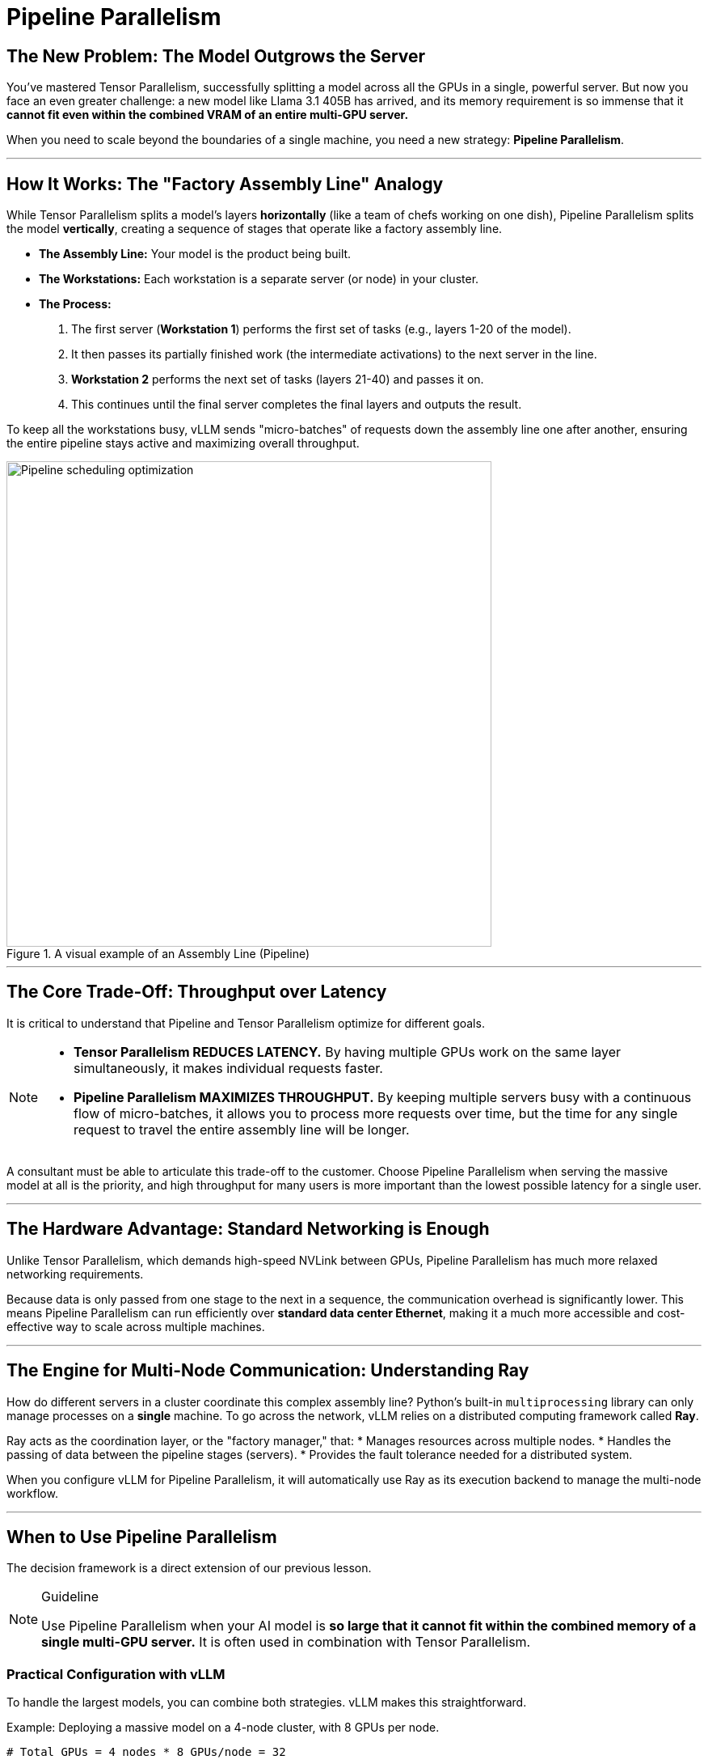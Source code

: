 = Pipeline Parallelism

== The New Problem: The Model Outgrows the Server

You've mastered Tensor Parallelism, successfully splitting a model across all the GPUs in a single, powerful server. But now you face an even greater challenge: a new model like Llama 3.1 405B has arrived, and its memory requirement is so immense that it **cannot fit even within the combined VRAM of an entire multi-GPU server.**

When you need to scale beyond the boundaries of a single machine, you need a new strategy: **Pipeline Parallelism**.

'''

== How It Works: The "Factory Assembly Line" Analogy

While Tensor Parallelism splits a model's layers *horizontally* (like a team of chefs working on one dish), Pipeline Parallelism splits the model *vertically*, creating a sequence of stages that operate like a factory assembly line.

* **The Assembly Line:** Your model is the product being built.
* **The Workstations:** Each workstation is a separate server (or node) in your cluster.
* **The Process:**
    1.  The first server (**Workstation 1**) performs the first set of tasks (e.g., layers 1-20 of the model).
    2.  It then passes its partially finished work (the intermediate activations) to the next server in the line.
    3.  **Workstation 2** performs the next set of tasks (layers 21-40) and passes it on.
    4.  This continues until the final server completes the final layers and outputs the result.

To keep all the workstations busy, vLLM sends "micro-batches" of requests down the assembly line one after another, ensuring the entire pipeline stays active and maximizing overall throughput.

.A visual example of an Assembly Line (Pipeline)
image::gpu6.png[Pipeline scheduling optimization, 600]

'''

== The Core Trade-Off: Throughput over Latency

It is critical to understand that Pipeline and Tensor Parallelism optimize for different goals.

[NOTE]
====
* **Tensor Parallelism REDUCES LATENCY.** By having multiple GPUs work on the same layer simultaneously, it makes individual requests faster.
* **Pipeline Parallelism MAXIMIZES THROUGHPUT.** By keeping multiple servers busy with a continuous flow of micro-batches, it allows you to process more requests over time, but the time for any single request to travel the entire assembly line will be longer.
====

A consultant must be able to articulate this trade-off to the customer. Choose Pipeline Parallelism when serving the massive model at all is the priority, and high throughput for many users is more important than the lowest possible latency for a single user.

'''

== The Hardware Advantage: Standard Networking is Enough

Unlike Tensor Parallelism, which demands high-speed NVLink between GPUs, Pipeline Parallelism has much more relaxed networking requirements.

Because data is only passed from one stage to the next in a sequence, the communication overhead is significantly lower. This means Pipeline Parallelism can run efficiently over **standard data center Ethernet**, making it a much more accessible and cost-effective way to scale across multiple machines.

'''

== The Engine for Multi-Node Communication: Understanding Ray

How do different servers in a cluster coordinate this complex assembly line? Python's built-in `multiprocessing` library can only manage processes on a *single* machine. To go across the network, vLLM relies on a distributed computing framework called **Ray**.

Ray acts as the coordination layer, or the "factory manager," that:
* Manages resources across multiple nodes.
* Handles the passing of data between the pipeline stages (servers).
* Provides the fault tolerance needed for a distributed system.

When you configure vLLM for Pipeline Parallelism, it will automatically use Ray as its execution backend to manage the multi-node workflow.

'''

== When to Use Pipeline Parallelism

The decision framework is a direct extension of our previous lesson.

[NOTE]
.Guideline
====
Use Pipeline Parallelism when your AI model is **so large that it cannot fit within the combined memory of a single multi-GPU server.** It is often used in combination with Tensor Parallelism.
====

=== Practical Configuration with vLLM

To handle the largest models, you can combine both strategies. vLLM makes this straightforward.

.Example: Deploying a massive model on a 4-node cluster, with 8 GPUs per node.
----
# Total GPUs = 4 nodes * 8 GPUs/node = 32

# Use Tensor Parallelism within each node
tensor_parallel_size = 8

# Use Pipeline Parallelism across the 4 nodes
pipeline_parallel_size = 4
----

By setting these two parameters, you instruct vLLM to:
1.  Use **Ray** to create a 4-stage pipeline across the nodes.
2.  Within each stage (on each node), use **Tensor Parallelism** to shard the model layers across that node's 8 GPUs.